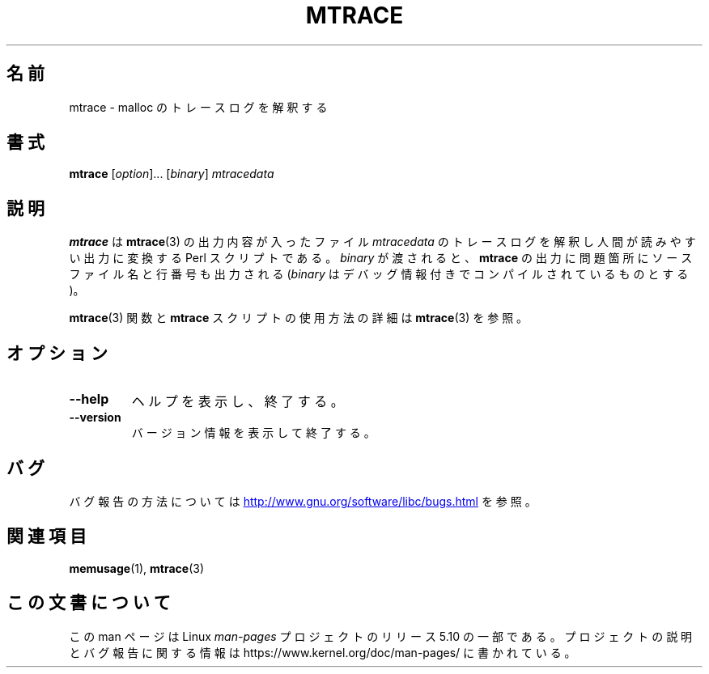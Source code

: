 .\" Copyright (c) 2013, Peter Schiffer (pschiffe@redhat.com)
.\"
.\" %%%LICENSE_START(GPLv2+_DOC_FULL)
.\" This is free documentation; you can redistribute it and/or
.\" modify it under the terms of the GNU General Public License as
.\" published by the Free Software Foundation; either version 2 of
.\" the License, or (at your option) any later version.
.\"
.\" The GNU General Public License's references to "object code"
.\" and "executables" are to be interpreted as the output of any
.\" document formatting or typesetting system, including
.\" intermediate and printed output.
.\"
.\" This manual is distributed in the hope that it will be useful,
.\" but WITHOUT ANY WARRANTY; without even the implied warranty of
.\" MERCHANTABILITY or FITNESS FOR A PARTICULAR PURPOSE.  See the
.\" GNU General Public License for more details.
.\"
.\" You should have received a copy of the GNU General Public
.\" License along with this manual; if not, see
.\" <http://www.gnu.org/licenses/>.
.\" %%%LICENSE_END
.\"*******************************************************************
.\"
.\" This file was generated with po4a. Translate the source file.
.\"
.\"*******************************************************************
.TH MTRACE 1 2017\-09\-15 GNU "Linux user manual"
.SH 名前
mtrace \- malloc のトレースログを解釈する
.SH 書式
\fBmtrace\fP [\fIoption\fP]... [\fIbinary\fP] \fImtracedata\fP
.SH 説明
\fBmtrace\fP は \fBmtrace\fP(3) の出力内容が入ったファイル \fImtracedata\fP
のトレースログを解釈し人間が読みやすい出力に変換する Perl スクリプトである。 \fIbinary\fP が渡されると、 \fBmtrace\fP
の出力に問題箇所にソースファイル名と行番号も出力される (\fIbinary\fP はデバッグ情報付きでコンパイルされているものとする)。
.PP
\fBmtrace\fP(3) 関数と \fBmtrace\fP スクリプトの使用方法の詳細は \fBmtrace\fP(3) を参照。
.SH オプション
.TP 
\fB\-\-help\fP
ヘルプを表示し、終了する。
.TP 
\fB\-\-version\fP
バージョン情報を表示して終了する。
.SH バグ
バグ報告の方法については
.UR http://www.gnu.org/software/libc/bugs.html
.UE
を参照。
.SH 関連項目
\fBmemusage\fP(1), \fBmtrace\fP(3)
.SH この文書について
この man ページは Linux \fIman\-pages\fP プロジェクトのリリース 5.10 の一部である。プロジェクトの説明とバグ報告に関する情報は
\%https://www.kernel.org/doc/man\-pages/ に書かれている。

